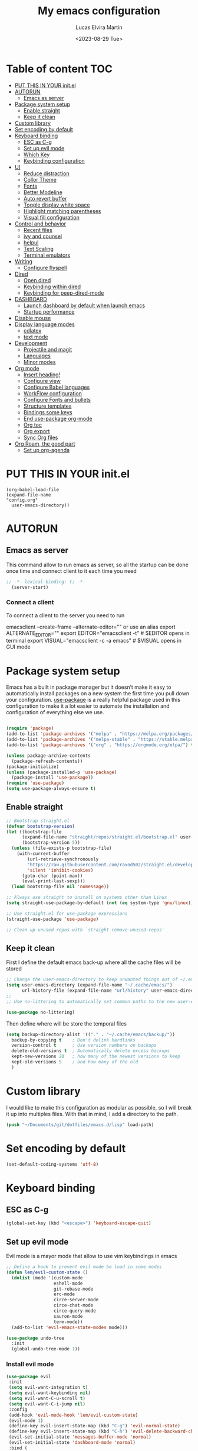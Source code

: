 #+TITLE: My emacs configuration
#+DATE:  <2023-08-29 Tue>
#+AUTHOR:  Lucas Elvira Martín

* Table of content                                                      :TOC:
- [[#put-this-in-your-initel][PUT THIS IN YOUR init.el]]
- [[#autorun][AUTORUN]]
  - [[#emacs-as-server][Emacs as server]]
- [[#package-system-setup][Package system setup]]
  - [[#enable-straight][Enable straight]]
  - [[#keep-it-clean][Keep it clean]]
- [[#custom-library][Custom library]]
- [[#set-encoding-by-default][Set encoding by default]]
- [[#keyboard-binding][Keyboard binding]]
  - [[#esc-as-c-g][ESC as C-g]]
  - [[#set-up-evil-mode][Set up evil mode]]
  - [[#which-key][Which Key]]
  - [[#keybinding-configuration][Keybinding configuration]]
- [[#ui][UI]]
  - [[#reduce-distraction][Reduce distraction]]
  - [[#collor-theme][Collor Theme]]
  - [[#fonts][Fonts]]
  - [[#better-modeline][Better Modeline]]
  - [[#auto-revert-buffer][Auto revert buffer]]
  - [[#toggle-display-white-space][Toggle display white space]]
  - [[#highlight-matching-parentheses][Highlight matching parentheses]]
  - [[#visual-fill-configuration][Visual fill configuration]]
- [[#control-and-behavior][Control and behavior]]
  - [[#recent-files][Recent files]]
  - [[#ivy-and-counsel][ivy and counsel]]
  - [[#helpul][helpul]]
  - [[#text-scaling][Text Scaling]]
  - [[#terminal-emulators][Terminal emulators]]
-  [[#writing][Writing]]
  - [[#configure-flyspell][Configure flyspell]]
- [[#dired][Dired]]
  - [[#open-dired][Open dired]]
  - [[#keybinding-within-dired][Keybinding within dired]]
  - [[#keybinding-for-peep-dired-mode][Keybinding for peep-dired-mode]]
- [[#dashboard][DASHBOARD]]
  - [[#launch-dashboard-by-default-when-launch-emacs][Launch dashboard by default when launch emacs]]
  - [[#startup-performance][Startup performance]]
- [[#disable-mouse][Disable mouse]]
- [[#display-language-modes][Display language modes]]
  - [[#cdlatex][cdlatex]]
  - [[#text-mode][text mode]]
- [[#development][Development]]
  - [[#projectile-and-magit][Projectile and magit]]
  - [[#languages][Languages]]
  - [[#minor-modes][Minor modes]]
- [[#org-mode][Org mode]]
  - [[#insert-heading][Insert heading!]]
  - [[#configure-view][Configure view]]
  - [[#configure-babel-languages][Configure Babel languages]]
  - [[#workflow-configuration][WorkFlow configuration]]
  - [[#configure-fonts-and-bullets][Configure Fonts and bullets]]
  - [[#structure-templates][Structure templates]]
  - [[#bindings-some-keys][Bindings some keys]]
  - [[#end-use-package-org-mode][End use-package org-mode]]
  - [[#org-toc][Org toc]]
  - [[#org-export][Org export]]
  - [[#sync-org-files][Sync Org files]]
- [[#org-roam-the-good-part][Org Roam, the good part]]
  - [[#set-up-org-agenda][Set up org-agenda]]

* PUT THIS IN YOUR init.el

#+begin_example
(org-babel-load-file
(expand-file-name
"config.org"
  user-emacs-directory))
#+end_example

* AUTORUN
** Emacs as server

This command allow to run emacs as server, so all the startup can be done once
time and connect client to it each time you need
#+begin_src emacs-lisp
;; -*- lexical-binding: t; -*-
  (server-start)
#+end_src
*** Connect a client
To connect a client to the server you need to run

#+begin_example shell
emacsclient --create-frame --alternate-editor=""
 or use an alias
export ALTERNATE_EDITOR=""
export EDITOR="emacsclient -t"                  # $EDITOR opens in terminal
export VISUAL="emacsclient -c -a emacs"         # $VISUAL opens in GUI mode
#+end_example


* Package system setup

Emacs has a built in package manager but it doesn’t make it easy to automatically install packages
on a new system the first time you pull down your configuration. [[https:github.com/jwiegley/use-package][use-package]] is a really helpful
package used in this configuration to make it a lot easier to automate the installation and
configuration of everything else we use.
#+begin_src emacs-lisp

(require 'package)
(add-to-list 'package-archives '("melpa" . "https://melpa.org/packages/") t)
(add-to-list 'package-archives '("melpa-stable" . "https://stable.melpa.org/packages/") t)
(add-to-list 'package-archives '("org" . "https://orgmode.org/elpa/") t)

(unless package-archive-contents
  (package-refresh-contents))
(package-initialize)
(unless (package-installed-p 'use-package)
  (package-install 'use-package))
(require 'use-package)
(setq use-package-always-ensure t)
#+end_src

** Enable straight

#+begin_src emacs-lisp 
;; Bootstrap straight.el
(defvar bootstrap-version)
(let ((bootstrap-file
      (expand-file-name "straight/repos/straight.el/bootstrap.el" user-emacs-directory))
      (bootstrap-version 5))
  (unless (file-exists-p bootstrap-file)
    (with-current-buffer
        (url-retrieve-synchronously
        "https://raw.githubusercontent.com/raxod502/straight.el/develop/install.el"
        'silent 'inhibit-cookies)
      (goto-char (point-max))
      (eval-print-last-sexp)))
  (load bootstrap-file nil 'nomessage))

;; Always use straight to install on systems other than Linux
(setq straight-use-package-by-default (not (eq system-type 'gnu/linux)))

;; Use straight.el for use-package expressions
(straight-use-package 'use-package)

;; Clean up unused repos with `straight-remove-unused-repos'
#+end_src

** Keep it clean
First I define the default emacs back-up where all the cache files will be
stored

#+begin_src emacs-lisp
;; Change the user-emacs-directory to keep unwanted things out of ~/.emacs.d
(setq user-emacs-directory (expand-file-name "~/.cache/emacs/")
      url-history-file (expand-file-name "url/history" user-emacs-directory))
;;
;; Use no-littering to automatically set common paths to the new user-emacs-directory

(use-package no-littering)
#+end_src

Then define where will be store the temporal files

#+begin_src emacs-lisp
(setq backup-directory-alist '(("." . "~/.cache/emacs/backup/"))
  backup-by-copying t    ; Don't delink hardlinks
  version-control t      ; Use version numbers on backups
  delete-old-versions t  ; Automatically delete excess backups
  kept-new-versions 20   ; how many of the newest versions to keep
  kept-old-versions 5    ; and how many of the old
  )
#+end_src


* Custom library

I would like to make this configuration as modular as possible, so I will break it up into multiples
files. With that in mind, I add a directory to the path.

#+begin_src emacs-lisp
(push "~/Documents/git/dotfiles/emacs.d/lisp" load-path)
#+end_src

* Set encoding by default
#+begin_src emacs-lisp
(set-default-coding-systems 'utf-8)
#+end_src



* Keyboard binding

** ESC as C-g

#+begin_src emacs-lisp
(global-set-key (kbd "<escape>") 'keyboard-escape-quit)
#+end_src

** Set up evil mode
Evil mode is a mayor mode that allow to use vim keybindings in emacs

#+begin_src emacs-lisp
;; Define a hook to prevent evil mode be load in some modes
(defun lem/evil-custom-state ()
  (dolist (mode '(custom-mode
                  eshell-mode
                  git-rebase-mode
                  erc-mode
                  circe-server-mode
                  circe-chat-mode
                  circe-query-mode
                  sauron-mode
                  term-mode))
  (add-to-list 'evil-emacs-state-modes mode)))

(use-package undo-tree
  :init
  (global-undo-tree-mode 1))
#+end_src

*** Install evil mode

#+begin_src emacs-lisp
(use-package evil
 :init
 (setq evil-want-integration t)
 (setq evil-want-keybinding nil)
 (setq evil-want-C-u-scroll t)
 (setq evil-want-C-i-jump nil)
 :config
 (add-hook 'evil-mode-hook 'lem/evil-custom-state)
 (evil-mode 1)
 (define-key evil-insert-state-map (kbd "C-g") 'evil-normal-state)
 (define-key evil-insert-state-map (kbd "C-h") 'evil-delete-backward-char-and-join)
 (evil-set-initial-state 'messages-buffer-mode 'normal)
 (evil-set-initial-state 'dashboard-mode 'normal)
 :bind (
 ; Disable arrows in insert mode and disable the mouse
   :map evil-insert-state-map
   ("<right>" . 'nope)
   ("<left>" . 'nope)
   ("<up>" . 'nope)
   ("<down>" . 'nope)
   ("<down-mouse-1>" . nil)
   ("<mouse-1>" . nil)
   ("<down-mouse-3>" . nil)
   ("<mouse-3>" . nil)
;   :map evil-normal-state-map
;   ("<down-mouse-1>" . nil)
;   ("<mouse-1>" . nil)
;   ("<down-mouse-3>" . nil)
;   ("<mouse-3>" . nil)
;   :map    evil-motion-state-map
;   ("<down-mouse-1>" . nil)
;   ("<mouse-1>" . nil)
;   ("<down-mouse-3>" . nil)
;   ("<mouse-3>" . nil)
   ))
#+end_src

*** Setup undo-tree

View the documentation: [[https://www.dr-qubit.org/undo-tree/undo-tree.txt][undo-tree]]

#+begin_src emacs-lisp
(define-key evil-normal-state-map (kbd "u") 'undo-tree-undo)
(define-key evil-normal-state-map (kbd "C-r") 'undo-tree-redo)
(setq undo-tree-auto-save-history nil)
#+end_src

*** Disable arrows keys

I don't like to use the arrows in insert mode, so I disable it. This has a
problem, because it disable the arrows also in terminal mode.

#+begin_src emacs-lisp
(defun rune/dont-arrow-me-bro ()
(interactive)
(message "Arrow keys are bad, you know?"))

;; Disable arrow keys in insert mode
(define-key evil-insert-state-map (kbd "<left>") 'rune/dont-arrow-me-bro)
(define-key evil-insert-state-map (kbd "<right>") 'rune/dont-arrow-me-bro)
(define-key evil-insert-state-map (kbd "<down>") 'rune/dont-arrow-me-bro)
(define-key evil-insert-state-map (kbd "<up>") 'rune/dont-arrow-me-bro)
#+end_src

*** Install evil-collection
Evil collection is a package that provide evil keybindings for a lot of modes

#+begin_src emacs-lisp
  (use-package evil-collection
   :after evil
   :config
   (evil-collection-init))


  (use-package evil-numbers
     :after evil
     :hook 'lem/evil-mode-number-hook)

  (define-key evil-normal-state-map (kbd "C-a +") 'evil-numbers/inc-at-pt)
  (define-key evil-normal-state-map (kbd "C-a -") 'evil-numbers/dec-at-pt)
  (define-key evil-normal-state-map (kbd "C-a g +") 'evil-numbers/inc-at-pt-incremental)
  (define-key  evil-normal-state-map (kbd "C-a g -") 'evil-numbers/dec-at-pt-incremental)

  (use-package evil-surround
   :ensure t
   :config
  (global-evil-surround-mode 1))

#+end_src


   
** Which Key
  
[[https://github.com/justbur/emacs-which-key][which-key]] is a useful UI panel that appears when you start pressing any key binding in Emacs to
offer you all possible completions for the prefix.  For example, if you press =C-c= (hold control
and press the letter =c=), a panel will appear at the bottom of the frame displaying all of the
bindings under that prefix and which command they run.  This is very useful for learning the
possible key bindings in the mode of your current buffer.

#+begin_src emacs-lisp
(use-package which-key
  :init (which-key-mode)
  :diminish which-key-mode
  :config
  (setq which-key-idle-delay 0.3))
#+end_src

** Keybinding configuration

This configuration uses [[https://evil.readthedocs.io/en/latest/index.html][evil-mode]] for a Vi-like modal editing experience.
[[https://github.com/noctuid/general.el][general.el]] is used for easy keybinding configuration that integrates well with
which-key.  [[https://github.com/emacs-evil/evil-collection][evil-collection]] is used to automatically configure various Emacs
modes with Vi-like keybindings for evil-mode.

  
#+begin_src emacs-lisp
(use-package general
  :config
  (general-evil-setup t)

  (general-create-definer lem/leader-key-def
    :keymaps '(normal insert visual emacs)
    :prefix "SPC"
    :global-prefix "C-SPC")

  (general-create-definer lem/ctrl-c-keys
    :prefix "C-c"))
#+end_src

* UI

This section configures basic UI settings that remove unneded elements to make Emacs look a lot more
minimal and modern.

** Reduce distraction

#+begin_src emacs-lisp
(setq inhibit-startup-message t)

  (scroll-bar-mode -1)        ; Disable visible scrollbar
  (tool-bar-mode -1)          ; Disable the toolbar
  (tooltip-mode -1)           ; Disable tooltips
  (set-fringe-mode 10)        ; Give some breathing room

  (menu-bar-mode -1)            ; Disable the menu bar

  ;; Set up the visible bell
  (setq visible-bell t)

#+end_src

Maximize window by default
#+begin_src emacs-lisp
(set-frame-parameter (selected-frame) 'fullscreen 'maximized)
(add-to-list 'default-frame-alist '(fullscreen . maximized))
#+end_src

Enable line numbers
#+begin_src emacs-lisp
;; set line numbers
   (column-number-mode)
   (global-display-line-numbers-mode t)

  ;; Disable line numbers for some modes
  (dolist (mode '(term-mode-hook
		  shell-mode-hook
		  eshell-mode-hook))
    (add-hook mode (lambda () (display-line-numbers-mode 0))))
#+end_src

Ignore warning messages when following symlinks

#+begin_src emacs-lisp
(setq vc-follow-symlinks t)
#+end_src

** Collor Theme

[[https://github.com/hlissner/emacs-doom-themes][doom-themes]] is a great set of themes with a lot of variety and support for many different Emacs
modes.  Taking a look at the [[https://github.com/hlissner/emacs-doom-themes/tree/screenshots][screenshots]] might help you decide which one you like best.  You can
also run =M-x counsel-load-theme= to choose between them easily.

#+begin_src emacs-lisp
(use-package spacegray-theme :defer t)
(use-package doom-themes
  :defer t
  :init (load-theme 'doom-dracula t))
#+end_src

** Fonts

#+begin_src emacs-lisp
  ;; Set the font
  (set-face-attribute 'default nil :font "Fira Code" :height 120)
  (set-face-attribute 'fixed-pitch nil :family "Fira Code" :height 1.0 :inherit 'default)
  (set-face-attribute 'variable-pitch nil :family "Noto Sans" :weight 'regular :inherit 'default)

(use-package fira-code-mode
  :custom (fira-code-mode-disabled-ligatures '("[]" "x"))  ; ligatures you don't want
  :hook prog-mode)  
#+end_src

** Better Modeline

[[https://github.com/seagle0128/doom-modeline][doom-modeline]] is a very attractive and rich (yet still minimal) mode line
configuration for Emacs.  The default configuration is quite good but you can
check out the [[https://github.com/seagle0128/doom-modeline#customize][configuration options]] for more things you can enable or disable.

*NOTE:* The first time you load your configuration on a new machine, you'll need
to run `M-x all-the-icons-install-fonts` so that mode line icons display
correctly.

#+begin_src emacs-lisp
    (setq display-time-format "%l:%M %p %b %y"
          display-time-default-load-average nil)
    ;; Dimish modeline clutter hides pesky minor modes 
    (use-package diminish)

    ;; All the icons
      (use-package all-the-icons)
     (use-package doom-modeline
       :init (doom-modeline-mode 1)
  ;    :custom-face
  ;    (mode-line ((t (:height 0.85))))
  ;    (mode-line-inactive ((t (:height 0.85))))
      :custom
      (doom-modeline-height 15)
  ;    (doom-modeline-bar-width 6)
  ;    (doom-modeline-lsp t)
  ;    (doom-modeline-github nil)
  ;    (doom-modeline-minor-modes t)
  ;    (doom-modeline-persp-name nil)
  ;    (doom-modeline-buffer-file-name-style 'truncate-except-project) 
  ;    (doom-modeline-major-mode-icon nil)
      )
#+end_src

** Auto revert buffer

#+begin_src emacs-lisp
;; Revert Dired and other buffers
(setq global-auto-revert-non-file-buffers t)

;; Revert buffers when the underlying file has changed
(global-auto-revert-mode 1)
#+end_src

** Toggle display white space

#+begin_src emacs-lisp
(lem/leader-key-def
  "t"  '(:ignore t :which-key "toggles")
  "tw" '(whitespace-mode :which-key "whitespace"))
#+end_src

** Highlight matching parentheses

#+begin_src emacs-lisp
(use-package paren
  :config
  (set-face-attribute 'show-paren-match-expression nil :background "#363e4a")
  (show-paren-mode 1))
#+end_src

** Visual fill configuration

#+begin_src emacs-lisp
  ;; Wrap the text in a custom column size
  (defun lucas/org-mode-visual-fill ()
    (setq visual-fill-column-width 100
          fill-column 80
          visual-fill-column-center-text t)
    (visual-fill-column-mode 1))

  (use-package visual-fill-column
  :defer t
    :hook (org-mode . lucas/org-mode-visual-fill))
#+end_src

* Control and behavior
		    
*** Evil mode

#+begin_src emacs-lisp
  (defun lem/custom-emacs-state () 
"Disable vim mode for some buffer types"
    (interactive)
    (dolist (p '((minibuffer-inactive-mode . emacs)
               (calendar-mode . emacs)
               (term-mode . emacs)
               (w3m-mode . emacs)
               (eshell-mode . emacs)
               (shell-mode . emacs)
               ;;(message-mode . emacs)
               (compilation-mode . emacs)
               (speedbar-mode . emacs)
               (ivy-occur-mode . emacs)
               (ffip-file-mode . emacs)
               (ivy-occur-grep-mode . normal)
               ))
    (evil-set-initial-state (car p) (cdr p))))

  (lem/custom-emacs-state)
#+end_src

** Recent files

To use the recent file, we can create a keybinding which call the ~recentf-open-files~ function
#+begin_src emacs-lisp
  (lem/leader-key-def
  "f" '(:ignore t :which-key  "Files")
  "fr" '(counsel-recentf :which-key "Recent files"))
#+end_src

** ivy and counsel

ivy is a generic completion mechanism for Emacs. It is based on the idea of incremental narrowing:
the list of candidates is filtered as you type more characters. It is similar to ido-mode, but is
more powerful and flexible.

[[https://oremacs.com/swiper/][Ivy]] is an excellent completion framework for Emacs.  It provides a minimal yet powerful selection
menu that appears when you open files, switch buffers, and for many other tasks in Emacs.  Counsel
is a customized set of commands to replace `find-file` with `counsel-find-file`, etc which provide
useful commands for each of the default completion commands.

[[https://github.com/Yevgnen/ivy-rich][ivy-rich]] adds extra columns to a few of the Counsel commands to provide more information about each
item.

*** Counsel
Counsel need to be installed before ivy. Also, Counsel provides ivy and swipper
as dependencies, but I will install ivy manually

#+begin_src emacs-lisp
    (use-package counsel
      :bind (("C-M-j" . 'counsel-switch-buffer)
             :map minibuffer-local-map
             ("C-r" . 'counsel-minibuffer-history))
      :config
      (counsel-mode 1))
#+end_src


#+begin_src emacs-lisp
(use-package ivy
  :diminish
  :bind (("C-s" . swiper)
         :map ivy-minibuffer-map
         ("TAB" . ivy-alt-done)
         ("C-l" . ivy-alt-done)
         ("C-j" . ivy-next-line)
         ("C-k" . ivy-previous-line)
         :map ivy-switch-buffer-map
         ("C-k" . ivy-previous-line)
         ("C-l" . ivy-done)
         ("C-d" . ivy-switch-buffer-kill)
         :map ivy-reverse-i-search-map
         ("C-k" . ivy-previous-line)
         ("C-d" . ivy-reverse-i-search-kill))
  :config
  (ivy-mode 1))
#+end_src

This are some keybining for changes between buffers

*** Disable '^' of M-x

The following line removes the annoying ‘^’ in things like counsel-M-x and
other ivy/counsel prompts.  The default ‘^’ string means that if you type
something immediately after this string only completion candidates that begin
with what you typed are shown.  Most of the time, I’m searching for a command
without knowing what it begins with though.

#+begin_src emacs-lisp
(setq ivy-initial-inputs-alist nil)
#+end_src

*** Ivy Rich

Is an interface for Ivy that provides more information about the commands

#+begin_src emacs-lisp
  (use-package ivy-rich
    :init
    (ivy-rich-mode 1))
#+end_src
*** Install Smex

Smex is a package that makes M-x remember out history

#+begin_src emacs-lisp
(use-package smex)
(smex-initialize)
#+end_src

** helpul

[[https://github.com/Wilfred/helpful][Helpful]] adds a lot of very helpful (get it?) information to Emacs' =describe-= command buffers.  For
example, if you use =describe-function=, you will not only get the documentation about the function,
you will also see the source code of the function and where it gets used in other places in the
Emacs configuration.  It is very useful for figuring out how things work in Emacs.


#+begin_src emacs-lisp
(use-package helpful
  :custom
  (counsel-describe-function-function #'helpful-callable)
  (counsel-describe-variable-function #'helpful-variable)
  :bind
  ([remap describe-function] . counsel-describe-function)
  ([remap describe-command] . helpful-command)
  ([remap describe-variable] . counsel-describe-variable)
  ([remap describe-key] . helpful-key))
#+end_src

** Text Scaling

I use the default command to text scale:
- =C-x C-+=  text-scale-increate
- =C-x C--=  text-scale-decrease

** Terminal emulators
*** term-mode
#+begin_src emacs-lisp
  (use-package term
  :config
  ;;(setq explicit-zsh-args '())
  (setq term-prompt-regexp "^[^#$%>\n]*[#$%>] *"))

;; improve colors
  (use-package eterm-256color
  :hook (term-mode . eterm-256color-mode)) 
#+end_src
*** Shell-mode
Run a shell program on your computer. Does not operate as a terminal emulaor
- ~C-c C-p~ / ~C-c C-n~ Go back / forwards in the buffer's prompts
- ~M-p~ / ~M-n~ Go back / forward in the input history
- ~C-c C-u~ delete the current input string backwards up to the current cursor
- ~counsel-shell-history~ - A searchable history of commands typed into the shell

#+begin_src emacs-lisp
  (setq comint-output-filter-functions
        (remove 'ansi-color-process-output comint-output-filter-functions))

  (add-hook 'shell-mode-hook
            (lambda ()
              ;; Disable font-locking in this buffer to improve performance
              (font-lock-mode -1)
              ;; Prevent font-locking from being re-enabled in this buffer
              (make-local-variable 'font-lock-function)
              (setq font-lock-function (lambda (_) nil))
              (add-hook 'comint-preoutput-filter-functions 'xterm-color-filter nil t)))
#+end_src
*** Eshell-mode

#+begin_src emacs-lisp
(defun lem/configure-eshell ()
  ;; Save command history when commands are entered
  (add-hook 'eshell-pre-command-hook 'eshell-save-some-history)

  ;; Truncate buffer for performance
  (add-to-list 'eshell-output-filter-functions 'eshell-truncate-buffer)

  ;; Bind some useful keys for evil-mode
  (evil-define-key '(normal insert visual) eshell-mode-map (kbd "C-r") 'counsel-esh-history)
  (evil-define-key '(normal insert visual) eshell-mode-map (kbd "<home>") 'eshell-bol)
  (evil-normalize-keymaps)

  (setq eshell-history-size         10000
        eshell-buffer-maximum-lines 10000
        eshell-hist-ignoredups t
        eshell-scroll-to-bottom-on-input t))

(use-package eshell
  :hook (eshell-first-time-mode . lem/configure-eshell))
#+end_src

#+begin_src emacs-lisp
(use-package eshell-git-prompt

:config
(eshell-git-prompt-use-theme 'powerline))
#+end_src

#+begin_src emacs-lisp
(with-eval-after-load 'esh-opt
  (setq eshell-destroy-buffer-when-process-dies t)
  (setq eshell-visual-commands '("htop" "zsh" "vim")))
#+end_src

*  Writing
** Configure flyspell

Fly spell is a mode that allows you to see typing errors. By default it is disable, but can be
configure to be used on different kinds of situations.

#+begin_src emacs-lisp
  (use-package flyspell
      :config
      (setq ispell-program-name "hunspell"
            ispell-default-dictionary "en_US")
      :hook (text-mode . flyspell-mode)
      :bind (("M-<f7>" . flyspell-buffer)
             ("<f7>" . flyspell-word)
             ("C-;" . flyspell-auto-correct-previous-word)))
#+end_src
*** Toggle dictionaries

#+begin_src emacs-lisp
  (defun lem/switch-dictionary()
  (interactive)
  (let* ((dic ispell-current-dictionary)
     (change (if (string= dic "en_US") "es_ES" "en_US")))
    (ispell-change-dictionary change)
    (message "Dictionary switched from %s to %s" dic change)
    ))

  (global-set-key (kbd "<f8>")   'lem/switch-dictionary)
#+end_src
*** Install language tool

Language tool is a software that check both, grammar and spelling in different
languages.

**** Install the binary
#+begin_src shell
curl https://languagetool.org/download/LanguageTool-stable.zip -o /tmp/LanguageTool-stable.zip
unzip /tmp/LanguageTool-stable.zip -d ~/.local/lib/languageTool
#+end_src

#+RESULTS:

#+begin_src emacs-lisp
  (use-package langtool
    :config
    (setq langtool-language-tool-jar "~/.local/lib/languageTool/LanguageTool-6.2/languagetool-commandline.jar"
 langtool-default-language "en-US"
        ))
#+end_src

* Dired
** Open dired

| Command    | Description                     | KEYBINDING |
|------------+---------------------------------+------------|
| dired      | open dired                      | SPC d d    |
| dired-jump | open dired at current directory | SPC d j    |

** Keybinding within dired

| Command            | Description           | KEYBINDING |
| dired-view-file    | view files in dired   | SPC d v    |
| dired-up-directory | go up one dir         | h          |
| dired-find-file    | go down one directory | l          |

** Keybinding for peep-dired-mode

| Command              | Description    | KEYBINDING |
| peep-dired           | Toggle preview | SPC d p    |
| peep-dired-next-file | Next file      | n          |
| peep-dired-prev-file | Previous file  | p          |


#+begin_src emacs-lisp
       (use-package all-the-icons-dired)
       ;;(nvmap :states '(normal visual) :keymaps 'override :prefix "SPC" "d d" '(dired :which-key "Open dired") "d j" '(dired-jump :which-key "Dired jump to current") "d p" '(peep-dired :which-key "Peep-dired"))

       (use-package dired
         :ensure nil
         :defer 1
         :config
         (setq dired-listing-swithces "--group-directories-first"
               dired-omit-files "^\\.[^.].*"
               delete-by-moving-to-trash t)
         (autoload 'dired-omit-mode "dired-x")
         (add-hook 'dired-load-hook
                   (lambda ()
                     (interactive)
                   (dired-collapse)))
         (add-hook 'dired-mode-hook
                (lambda () (interactive)
                  (dired-omit-mode 1)
                  (dired-hide-details-mode 1)
                  (all-the-icons-dired-mode 1)))

       (use-package dired-single :defer t)
       (use-package dired-ranger :defer t)
       (use-package dired-collapse :defer t)
    (evil-collection-define-key 'normal 'dired-mode-map
        "h" 'dired-single-up-directory
        "H" 'dired-omit-mode
        "l" 'dired-single-buffer
        "y" 'dired-ranger-copy
        "X" 'dired-ranger-move
        "p" 'dired-ranger-paste))
  #+end_src

*** Open files Externally

#+begin_src emacs-lisp
  (use-package openwith
    :config
    (setq openwith-associations
          (list
           (list (openwith-make-extension-regexp '("pdf" )) "evince" '(file)))))
  (openwith-mode 1)

#+end_src


* DASHBOARD
Emacs Dashboard is an extensible startup screen showing you recent files, bookmarks, agenda items and an Emacs banner.

** Launch dashboard by default when launch emacs
#+begin_src emacs-lisp
(use-package all-the-icons)

  
(use-package dashboard
    :ensure t
    :init      ;; tweak dashboard config before loading it
    (setq dashboard-set-heading-icons t)
    (setq dashboard-set-file-icons t)
    (setq dashboard-banner-logo-title "Emacs Is More Than A Text Editor!")
    ;;(setq dashboard-startup-banner 'logo) ;; use standard emacs logo as banner
    ;;(setq dashboard-startup-banner "~/.emacs.d/emacs-dash.png")  ;; use custom image as banner
    (setq dashboard-center-content nil) ;; set to 't' for centered content
    (setq dashboard-icon-type 'all-the-icons)
    (setq dashboard-items '((recents . 5)
			    (agenda . 5 )
			    (bookmarks . 3)
			    (projects . 5)
			    (registers . 3)))
    :config
    (dashboard-setup-startup-hook)
    (dashboard-modify-heading-icons '((recents . "file-text")
				      (bookmarks . "book"))))
  ; ensure emacs open in dashboard
  (setq initial-buffer-choice (lambda () (get-buffer "*dashboard*")))
#+end_src
** Startup performance

Make startup faster by reducing the frequency of garbage collection and then use
a hook to measure Emacs startup time.

Also, turn on lexical-binding for the init file!

#+begin_src emacs-lisp
(use-package gcmh
:config
(gcmh-mode 1))
;; Setting garbage collection threshold
(setq gc-cons-threshold (* 50 1000 1000)
    gc-cons-percentage 0.6)
;; Profile emacs startup
(add-hook 'emacs-startup-hook
        (lambda ()
            (message "*** Emacs loaded in %s with %d garbage collections."
                    (format "%.2f seconds"
                            (float-time
                            (time-subtract after-init-time before-init-time)))
                    gcs-done)))

#+end_src
* Disable mouse

#+begin_src emacs-lisp
(dolist (k '([mouse-1] [down-mouse-1] [drag-mouse-1] [double-mouse-1] [triple-mouse-1]  
             [mouse-2] [down-mouse-2] [drag-mouse-2] [double-mouse-2] [triple-mouse-2]
             [mouse-3] [down-mouse-3] [drag-mouse-3] [double-mouse-3] [triple-mouse-3]
             [mouse-4] [down-mouse-4] [drag-mouse-4] [double-mouse-4] [triple-mouse-4]
             [mouse-5] [down-mouse-5] [drag-mouse-5] [double-mouse-5] [triple-mouse-5]))
  (global-unset-key k))

#+end_src

* Display language modes
** cdlatex

cdlatex is a package that allows to display inline math expressions in latex
with the cdlatex mode
#+begin_src emacs-lisp
(use-package cdlatex)
(add-hook 'org-mode-hook #'turn-on-org-cdlatex)
#+end_src

** text mode
#+begin_src emacs-lisp
  (defun lem/text-mode-setup ()
    "test hook"
    (variable-pitch-mode 1)
    (auto-fill-mode 1)
    (visual-line-mode 1)
    (visual-fill-column-mode 1)
    (setq evil-auto-indent nil))

  (add-hook 'tex-mode-hook 'lem/text-mode-setup)
#+end_src

**** Latex

Latex is a markup language bast used to write text without warning about the
format. One very important advantage of this language is that you could define
the style after write  the text and the resulting PDF will be the same,
independent the OS you are using. This not happen when you work with visual editors

***** Configure image and math preview

#+begin_src emacs-lisp
  (setq org-preview-latex-default-process 'dvisvgm)
    (setq org-preview-latex-process-alist
	  '((dvipng :programs
		    ("latex" "dvipng")
		    :description "dvi > png" :message "you need to install the programs: latex and dvipng." :image-input-type "dvi" :image-output-type "png" :image-size-adjust
		    (1.0 . 1.0)
		    :latex-compiler
		    ("latex -interaction nonstopmode -output-directory %o %f")
		    :image-converter
		    ("dvipng -D %D -T tight -bg Transparent -o %O %f"))
	    (dvisvgm :programs
		     ("latex" "dvisvgm")
		     :description "dvi > svg" :message "you need to install the programs: latex and dvisvgm." :image-input-type "dvi" :image-output-type "svg" :image-size-adjust
		     (1.7 . 1.5)
		     :latex-compiler
		     ("latex -interaction nonstopmode -output-directory %o %f")
		     :image-converter
		     ("dvisvgm %f -e -n -b min -c %S -o %O"))
	    (imagemagick :programs
			 ("latex" "convert")
			 :description "pdf > png" :message "you need to install the programs: latex and imagemagick." :image-input-type "pdf" :image-output-type "png" :image-size-adjust
			 (1.0 . 1.0)
			 :latex-compiler
		 ("pdflatex -interaction nonstopmode -output-directory %o %f")
			 :image-converter
			 ("convert -density %D -trim -antialias %f -quality 100 %O"))))
#+end_src

***** Configure custom class
Also you could include your own class. This will be address on the [[*Export to latex][Org  section]]

* Development
** Projectile and magit
*** Projectile

#+begin_src emacs-lisp
  (use-package projectile
  :diminish projectile-mode
  :config (projectile-mode)
  :bind-keymap
  ("C-c p" . projectile-command-map)
  :init
;  (when (file-directory-p "~/Documents/git")
;    (setq projectile-project-search-path '("~/Documents/git")))
  (setq projectile-switch-project-action #'projectile-dired))
#+end_src
**** Counsel-projectile
[[https://github.com/ericdanan/counsel-projectile][counsel-projectile]] on github

#+begin_src emacs-lisp
  (use-package counsel-projectile
  :after projectile
  :config (counsel-projectile-mode 1))
#+end_src
**** Key binding for projectile
#+begin_src emacs-lisp
    (lem/leader-key-def
  "p"  '(:ignore t :which-key "Projectile")
  "pf" '(projectile-find-file :which-key "Projectile find file")
  "ps" '(projectile-switch-project :which-key "Projectile switch project")
  "pF" '(counsel-rg :which-key "Rip grep")
  "pc" '(projectile-compile-project :which-key "Compile Project")
  "pd" '(projectile-dired :which-key "Projectile dired"))


#+end_src
*** Magit
#+begin_src emacs-lisp
(use-package magit
:commands (magit-status magit-get-current-branch)
:custom
(magit-display-buffer-function #'magit-display-buffer-same-window-except-diff-v1))
#+end_src
**** Magit TODOs
This extension display all the comments with the word TODO inside the project
#+begin_src emacs-lisp
  (use-package magit-todos
  :defer t)
#+end_src
** Languages
*** LSP (Language server protocol)
#+begin_src emacs-lisp
  (use-package lsp-mode
    :commands lsp
    :hook (prog-mode-hook . lsp)
    :bind (:map lsp-mode-map
                ("TAB" . completion-at-point))
  :custom (lsp-headerline-breadcrub-enable t))

  (lem/leader-key-def
   "l"  '(:ignore t :which-key "lsp")
   "ld" 'xref-find-definitions
   "lr" 'xref-find-references
   "ln" 'lsp-ui-find-next-reference
   "lp" 'lsp-ui-find-prev-reference
   "ls" 'counsel-imenu
   "le" 'lsp-ui-flycheck-list
   "lS" 'lsp-ui-sideline-mode
   "lX" 'lsp-execute-code-action)

  (use-package lsp-ui
    :config
    (setq lsp-ui-sideline-enable t)
    (setq lsp-ui-sideline-show-hover t)
    (setq lsp-ui-doc-position 'bottom))

  (use-package lsp-ivy :commands lsp-ivy-workspace-symbol)
  (use-package lsp-treemacs :commands lsp-ivy-treemacs-errors-list)
#+end_src
**** lsp-treemacs

Provides an even nicer UI on top of lsp-mode using Treemacs

- ~lsp-treemacs-symbols~ - Show a tree view of the symbols in the current file
- ~lsp-treemacs-references~ - Show a tree view for the references of the symbol under the cursor
- ~lsp-treemacs-error-list~ - Show a tree view for the diagnostic messages in the project

  #+begin_src emacs-lisp
        (use-package lsp-treemacs
          :after lsp)

    ; Quicker symbol search with lsp-ivy
    (use-package lsp-ivy)
  #+end_src
**** Debug adapter
#+begin_src emacs-lisp

;;(use-package dap-mode
;;  :straight t
;;  :custom
;;  (lsp-enable-dap-auto-configure nil)
;;  :config
;;  (dap-ui-mode 1)
;;  (dap-tooltip-mode 1)
;;  (require 'dap-node)
;;  (dap-node-setup))
;;
#+end_src


**** Completion system
*****  Better completion options with company-mode

Company is a Modular text completion framework for emacs

#+begin_src emacs-lisp
  (use-package company
  :after lsp-mode
  :hook (prog-mode . company-mode)
  :bind (:map company-active-map
              ("<tab>" . company-complete-selection))
  (:map lsp-mode-map
        ("<tab>" . company-indent-or-complete-common))
  :custom
  (company-minimum-prefix-length 1)
  (company-idle-delay 0.0))

  (use-package company-box
    :hook (company-mode . company-box-mode))
#+end_src
***** Vertico
#+begin_src emacs-lisp
  (use-package vertigo
    :bind (:map vertigo-map
                ("C-j" . vertico-next)
                ("C-k" . vertico-previous)
                ("C-f" . vertico-exit))
    :custom
    (vertico-cycle t)
    :custom-face
    (vertico-current ((t (:background "#3a3f5a"))))
    :init
    (vertico-mode))
#+end_src
***** Orderless

Orderless improves candidate filtering create pattern by words separate with
spaces and display any command which has the same words in any order

#+begin_src emacs-lisp
(use-package orderless
  :ensure t
  :custom
  (completion-styles '(orderless basic))
  (completion-category-overrides '((file (styles basic partial-completion)))))
#+end_src
***** Completion annotations
#+begin_src emacs-lisp
  (use-package marginalia
    :after vertico
    :custom
    (marginalia-annotators '(marginalia-annotators-heavy marginalia-annotators-light nil))
    :init
    (marginalia-mode))
#+end_src
***** Completion action
#+begin_src emacs-lisp
(use-package embark
  :bind (("C-S-a" . embark-act)
         :map minibuffer-local-map
         ("C-d" . embark-act))
  :config

  ;; Show Embark actions via which-key
  (setq embark-action-indicator
        (lambda (map)
          (which-key--show-keymap "Embark" map nil nil 'no-paging)
          #'which-key--hide-popup-ignore-command)
        embark-become-indicator embark-action-indicator))

(use-package embark-consult
  :after embark)
#+end_src
***** Snippets

#+begin_src emacs-lisp
    (use-package yasnippet
      :hook (prog-mode . yas-minor-mode)
      :config
      (yas-reload-all)
      (yas-global-mode 1))

;;  (use-package yasnippet-snippeets)
#+end_src
**** TypeScript and JavaScript

Configure both languages as equals
#+begin_src emacs-lisp :tangle no

(use-package typescript-mode
  :mode "\\.ts\\'"
  :config
  (setq typescript-indent-level 4))

(defun lem/set-js-indentation ()
  (setq js-indent-level 4)
  (setq evil-shift-width js-indent-level)
  (setq-default tab-width 4))

(use-package js2-mode
  :mode "\\.jsx?\\'"
  :config
  ;; Use js2-mode for Node scripts
  (add-to-list 'magic-mode-alist '("#!/usr/bin/env node" . js2-mode))

  ;; Don't use built-in syntax checking
  (setq js2-mode-show-strict-warnings t)

  ;; Set up proper indentation in JavaScript and JSON files
  (add-hook 'js2-mode-hook #'lem/set-js-indentation))


(use-package prettier-js
  :config
  (setq prettier-js-show-errors t))
#+end_src

**** HTML
#+begin_src emacs-lisp
    (use-package web-mode
      :mode "(\\.\\(html?\\|ejs\\|tsx\\|jsx\\|css\\)\\'"
      :config
      (setq-default web-mode-code-indent-offset 2)
      (setq-default web-mode-markup-indent-offset 2)
      (setq-default web-mode-attribute-indent-offset 2))

    (defun lem/web-hook ()
      "Hook for web mode"
      (setq web-mode-markup-indent-offset 2
            web-mode-css-indent-offset 2
            web-mode-code-indent-offset 4))
    (add-hook 'web-mode-hook  'lem/web-hook)
#+end_src

***** Emmet

#+begin_src emacs-lisp
  (use-package emmet-mode
    :mode "(\\.\\(html?\\|css\\)\\'")
#+end_src
** Minor modes
#+begin_src emacs-lisp
  (use-package rainbow-delimiters
  :hook (prog-mode . rainbow-delimiters-mode))
#+end_src

* Org mode
The main reason why I changes to emacs

 - To toggle the view of the outlines use ~S+tab~
 - Move a line up or down: ~meta+up/down~
 - [X] Change a list to checklist

** Insert heading!
 - ~Ctrl+c Ctr+t~ to toggle TODO state
 - You can change the state with Shift+left/rigth
** Configure view

#+begin_src emacs-lisp

  (defun lem/org-mode-setup ()
        (org-indent-mode)
        (variable-pitch-mode 1)
        (auto-fill-mode 1)
        (visual-line-mode 1)
        (setq evil-auto-indent nil)
        (diminish org-indent-mode))

  (defun lucas/org-font-setup ()
        ;; Replace list hyphen with dot
    (font-lock-add-keywords 'org-mode
                            '(("^ *\\([-]\\) "
                               (0 (prog1 () (compose-region (match-beginning 1) (match-end 1) "•")))))))

  (use-package org
    :defer t
    :hook (org-mode . lem/org-mode-setup)
    :config
    (setq org-ellipsis " ▾"
          org-hide-emphasis-markers nil
          org-src-fontify-natively t
          org-fontify-quote-and-verse-blocks t
          org-src-tab-acts-natively t
          org-edit-src-content-indentation 2
          org-hide-block-startup nil
          org-src-preserve-indentation nil
          org-cycle-separator-lines 2)
    (setq org-modules
          '(org-crypt
            org-habit
            org-journal))


    (setq org-refile-targets '((nil :maxlevel . 2)
                               (org-agenda-files :maxlevel . 1)))
    (setq org-outline-path-complete-in-steps nil)
    (setq org-refile-use-outline-path t)

#+end_src
** Configure Babel languages

To execute or export code in org-mode code blocks, you’ll need to set up org-babel-load-languages
for each language you’d like to use. [[https:orgmode.org/worg/org-contrib/babel/languages/index.html][This page]] documents all of the languages that you can use with
org-babel.

#+begin_src emacs-lisp
     
(org-babel-do-load-languages
 'org-babel-load-languages
 '((emacs-lisp . t)
   (python . t)
   (js . t)
   (shell . t)
  ))

(push '("conf-unix" . conf-unix) org-src-lang-modes)
(org-babel-do-load-languages 'org-babel-load-languages org-babel-load-languages)
#+end_src  

** WorkFlow configuration
The configuration file of this section was moved to
[[file:~/Documents/git/dotfiles/emacs.d/org-workflow.org][org-workflow.org]].

#+begin_src emacs-lisp
    ;; first tangle the content
  (unless (file-directory-p  "~/Documents/git/dotfiles/emacs.d/lisp")
    (make-directory "~/Documents/git/dotfiles/emacs.d/lisp"))

  (org-babel-tangle-file "~/Documents/git//dotfiles/emacs.d/org-workflow.org")
  (require 'org-workflow)
  (setq org-habits-show-all-today t
        org-habit-show-habits-only-for-today nil)
#+end_src

** Configure Fonts and bullets

#+begin_src emacs-lisp

    (use-package org-bullets
      :after org
      :hook (org-mode . org-bullets-mode)
      :custom
      (org-bullets-bullet-list '("◉" "○" "●" "○" "●" "○" "●")))

    ;; Set faces for heading levels
    (dolist (face '((org-level-1 . 3.0)
                    (org-level-2 . 2.5)
                    (org-level-3 . 2.0)
                    (org-level-4 . 1.75)
                    (org-level-5 . 1.5)
                    (org-level-6 . 1.25)
                    (org-level-7 . 1.1)
                    (org-level-8 . 1.1))))

   (require 'org-indent)

  (set-face-attribute 'org-block nil :foreground nil :inherit 'fixed-pitch)
  (set-face-attribute 'org-table nil  :inherit 'fixed-pitch)
  (set-face-attribute 'org-formula nil  :inherit 'fixed-pitch)
  (set-face-attribute 'org-code nil   :inherit '(shadow fixed-pitch))
  (set-face-attribute 'org-indent nil :inherit '(org-hide fixed-pitch))
  (set-face-attribute 'org-verbatim nil :inherit '(shadow fixed-pitch))
  (set-face-attribute 'org-special-keyword nil :inherit '(font-lock-comment-face fixed-pitch))
  (set-face-attribute 'org-meta-line nil :inherit '(font-lock-comment-face fixed-pitch))
  (set-face-attribute 'org-checkbox nil :inherit 'fixed-pitch)

  ;; Get rid of the background on column views
  (set-face-attribute 'org-column nil :background nil)
  (set-face-attribute 'org-column-title nil :background nil)
#+end_src

** Structure templates

Org Mode's [[https://orgmode.org/manual/Structure-Templates.html][structure templates]] feature enables you to quickly insert code blocks into your Org files
in combination with =org-tempo= by typing =<= followed by the template name like =el= or =py= and
then press =TAB=.  For example, to insert an empty =emacs-lisp= block below, you can type =<el= and
press =TAB= to expand into such a block. 

You can add more =src= block templates below by copying one of the lines and
changing the two strings at the end, the first to be the template name and the
second to contain the name of the language [[https://orgmode.org/worg/org-contrib/babel/languages.html][as it is known by Org Babel]].

#+begin_src emacs-lisp

  ;; This is needed as of Org 9.2
  (require 'org-tempo)

  (add-to-list 'org-structure-template-alist '("sh" . "src shell"))
  (add-to-list 'org-structure-template-alist '("el" . "src emacs-lisp"))
  (add-to-list 'org-structure-template-alist '("py" . "src python"))
  (add-to-list 'org-structure-template-alist '("js" . "src python"))
  (add-to-list 'org-structure-template-alist '("ex" . "export"))
#+end_src


** Bindings some keys

#+begin_src emacs-lisp
  (lem/ctrl-c-keys
   "o" '(:ignore t :which-key "org mode")
   "oa" '(org-agenda :which-key "Status")
   "ot" '(org-todo-list :which-key "Show TODOs")
   "oc" '(org-capture t :which-key "Capture"))

#+end_src
** End use-package org-mode

#+begin_src emacs-lisp
  )
#+end_src

** Org toc

#+begin_src emacs-lisp
  (use-package toc-org
  :hook (org-mode . toc-org-mode))
#+end_src

** Org export

Org allows you to export the file to different formats. This section install
some needed packages

#+begin_src emacs-lisp
(use-package htmlize) ; export code blocks with syntax highlighting
(use-package ox-man ; export backend for manpages
  :ensure nil)
(use-package ox-gfm) ; export backend for github flavored markdown
#+end_src

*** Export to latex
#+begin_src emacs-lisp

  (eval-after-load "ox-latex"

    ;; update the list of LaTeX classes and associated header (encoding, etc.)
    ;; and structure
    '(add-to-list 'org-latex-classes
                  `("beamer"
                    ,(concat "\\documentclass[presentation]{beamer}\n"
                             "[DEFAULT-PACKAGES]"
                             "[PACKAGES]"
                             "[EXTRA]\n")
                    ("\\section{%s}" . "\\section*{%s}")
                    ("\\subsection{%s}" . "\\subsection*{%s}")
                    ("\\subsubsection{%s}" . "\\subsubsection*{%s}"))))
  (setq org-latex-listings t)
#+end_src

***  Create presentations

To create presentation there is a program called org-tree-slide
#+begin_src emacs-lisp

(use-package hide-mode-line)

(defun lem/presentation-setup ()
  ;; Hide the mode line
  (hide-mode-line-mode 1)
  ;; Display images inline
  (org-display-inline-images) ;; Can also use org-startup-with-inline-images

  ;; Scale the text.  The next line is for basic scaling:
  (setq text-scale-mode-amount 3)
  (text-scale-mode 1))

  ;; This option is more advanced, allows you to scale other faces too
  ;; (setq-local face-remapping-alist '((default (:height 2.0) variable-pitch)
  ;;                                    (org-verbatim (:height 1.75) org-verbatim)
  ;;                                    (org-block (:height 1.25) org-block))))

(defun lem/presentation-end ()
  ;; Show the mode line again
  (hide-mode-line-mode 0)

  ;; Turn off text scale mode (or use the next line if you didn't use text-scale-mode)
  ;; (text-scale-mode 0))

  ;; If you use face-remapping-alist, this clears the scaling:
  (setq-local face-remapping-alist '((default variable-pitch default))))

(use-package org-tree-slide
  :hook ((org-tree-slide-play . lem/presentation-setup)
         (org-tree-slide-stop . lem/presentation-end))
  :custom
  (org-tree-slide-slide-in-effect t)
  (org-tree-slide-activate-message "Presentation started!")
  (org-tree-slide-deactivate-message "Presentation finished!")
  (org-tree-slide-header t)
  (org-tree-slide-breadcrumbs " > ")
  (org-image-actual-width nil))

#+end_src

#+begin_src emacs-lisp
(use-package org-ref)
(setq bibtex-completion-bibliography (mapcar (lambda (file) (concat "/home/lucas/Documents/Org/" file)) '("My library.bib" "TFM_LUCAS.bib")))
#+end_src


*** Publish projects

Org publish allows you to convert your org file into html, pdf, markdown and other formats.

#+begin_src emacs-lisp
  (use-package simple-httpd
    :ensure t)
  (use-package htmlize)
#+end_src

** Sync Org files

I have a script which try to keep sync with a repository on [[https://codeberg.org/luelvira/Org][codeberg]]. This repo
contains the org files only, and it is named sync

#+begin_src emacs-lisp
    (defun lem/sync (path)
      (shell-command-to-string (format "/home/lucas/.local/bin/sync.sh %s" path)))

    (defun lem/sync-org ()
    "Sync the Org foler with an external script"
    (interactive)
    (lem/sync "~/Documents/Org"))

    (defun lem/sync-conf ()
    "Sync the config foler with an external script"
  (interactive)
  (lem/sync "~/Documents/git/dotfiles"))


    ;; (add-hook 'after-save-hook 'lem/sync) Use as hook generate a lot of commits
#+end_src
* Org Roam, the good part

Org-roam is a tool for networked thought. It reproduces some of the Roam Research's key features
within Org-mode

*** Instalation
The instalation process use the melpa or melpa stable package manager from emacs. 

#+begin_src emacs-lisp
  (use-package org-roam
     :ensure t
     :demand t
     :init
     (setq org-roam-v2-ack t)
     :custom
     (org-roam-directory (file-truename "~/Documents/Org/roam"))
     (org-roam-completion-everywhere t)
     (org-roam-dailies-capture-templates
      '(("d" "default" entry "* %<%I:%M %p>: %?"
         :if-new (file+head "%<%Y-%m-%d>.org" "#+title: %<%Y-%m-%d>\n"))))
     :bind (("C-c n l" . org-roam-buffer-togle)
            ("C-c n f" . org-roam-node-find)
            ("C-c n i" . org-roam-node-insert)
            :map org-mode-map
            ("C-M-i" . completion-at-point)
            :map org-roam-dailies-map
            ("Y" . org-roam-dailies-capture-yesterday)
            ("T" . org-roam-dailies-capture-tomorrow))
  :bind-keymap
  ("C-c n d" . org-roam-dailies-map)
  :config
  (require 'org-roam-dailies) ;; Ensure the keymap is available
  (org-roam-db-autosync-mode))

#+end_src

Some dependencies are:
- dash
- f
- s
- org
- emacsql
- emacsql-sqlite
- magit-section

*** Org roam capture
#+begin_src emacs-lisp
  (setq org-roam-capture-templates
        '(("d" "default" plain "%?"
           :if-new (file+head "%<%Y%m%d%H%M%S>-${slug}.org" "#+title: ${title}\n#+date: %U\n#+author: %n\n")
           :unnarrowed t)
          ("p" "project" plain "* Goals\n\n%?\n\n* Tasks\n\n** TODO Add initial tasks\n\n* Dates\n\n"
           :if-new (file+head "%<%Y%m%d%H%M%S>-${slug}.org" "#+title: ${title}\n#+category: ${title}\n#+filetags: Project")
  :unnarrowed t)
          ))


#+end_src
  
*** Setting up Org-roam

Org-roam’s capabilities stem from its aggressive caching: it crawls all files within
org-roam-directory, and maintains a cache of all links and nodes.

#+begin_src emacs-lisp
; (setq org-roam-directory (file-truename "~/Documents/Org/roam")) ;; This setting was moved to the package instalation because, there are modules that need it before they are loaded
#+end_src

Autosync mode allows to keep track and cache all changes to maintain cache consistency. Also this
In this vault, these notes are so related to
[[AREA|area]]/[[PROJECTS|project]] so can be omitted.configuration parameter was moved to the package declaration

#+begin_src emacs-lisp
; (org-roam-db-autosync-mode) 
#+end_src

If you're using a vertical completion framework, such as Ivy, Org-roam supports the generation of an
aligned, tabular completion interface. For example, to include a column for tags, one can set
org-roam-node-display-template as such:

#+begin_src emacs-lisp
(setq org-roam-node-display-template
      (concat "${title:*} "
              (propertize "${tags:10}" 'face 'org-tag)))
#+end_src

*** What to cache

One can exclude some nodes, for example, to exclude all the headlines with the ATTACH tag

#+begin_src emacs-lisp
(setq org-roam-db-node-include-function
      (lambda ()
        (not (member "ATTACH" (org-get-tags)))))
#+end_src

*** Add some vars

#+begin_src emacs-lisp
  (setq user-full-name "Lucas Elvira Martín"
        user-mail-address "lucaselvira96@gmail.com")

#+end_src

*** Org roam ui

This package create a website with D3.JS displays the org roam system in a graph-view like obsidian does.
#+begin_src emacs-lisp
(use-package org-roam-ui)
#+end_src

*** Workflow configuration for zettelkasten methodology
The content of this file was moved to [[file:org-zettelkasten.org][org-zettelkasten.org]]

#+begin_src emacs-lisp
  (org-babel-tangle-file "~/Documents/git/dotfiles/emacs.d/org-zettelkasten.org")
  (require 'org-zettel)
#+end_src

** Set up org-agenda

Refill is the ability to move some text to other file when some action happen or
event is trigger.  On the following section, we go to setup some triggers for
the agenda mode. This allows as to archive the task that are done.

#+begin_src emacs-lisp
;;Save Org buffers after refiling!
;; (advice-add 'org-refile :after 'org-save-all-org-buffers)

;;  (defun my/org-roam-copy-todo-to-today ()
;;   (interactive)
;;   (let ((org-refile-keep t) ;; Set this to nil to delete the original!
;;         (org-roam-dailies-capture-templates
;;          '(("t" "tasks" entry "%?"
;;              :if-new (file+head+olp "%<%Y-%m-%d>.org" "#+title: %<%Y-%m-%d>\n" ("Tasks")))))
;;         (org-after-refile-insert-hook #'save-buffer)
;;         today-file
;;         pos)
;;    (save-window-excursion
;;     (org-roam-dailies-capture-templates (current-time) t)
;;     (setq today-file (buffer-file-name))
;;     (setq pos (point)))
;;
;;    ;; Only refile if the target file is different than the current file
;;    (unless (equal (file-truename today-file)
;;             (file-truename (buffer-file-name)))
;;     (org-refile nil nil (list "Tasks" today-file nil pos)))))
;;
;;
;;  (save-window-excursion
;;   (org-roam-dailies-capture-templates (current-time) t)
;;   (setq today-file (buffer-file-name))
;;   (setq pos (point)))
;;
;;  (add-to-list 'org-after-todo-state-change-hook
;;   (lambda ()
;;    (when (equal org-state "DONE")
;;     (my/org-roam-copy-todo-to-today))))
;;
;;  (setq org-archive-location (concat org-directory "/Archive.org::datetree/** From %s"))
#+end_src

*** Org habit

#+begin_src emacs-lisp
 (require 'org-habit)
  (add-to-list 'org-modules 'org-habit)
  (setq org-habit-graph-column 60)
#+end_src

The habits are task with a repeat periods. You can see the task into the agenda-dashboard and remember you to do and what times you skip it.


*** Org roam configuration hacks


#+begin_src emacs-lisp
      (defun my/org-roam-filter-by-tag (tag-name)
        (lambda (node)
          (member tag-name (org-roam-node-tags node))))


      (defun my/org-roam-list-notes-by-tag (tag-name)
          (mapcar #'org-roam-node-file
                  (seq-filter
                   (my/org-roam-filter-by-tag tag-name)
                   (org-roam-node-list))))

      (defun my/org-roam-refresh-agenda-list ()
              (interactive)
              (setq org-agenda-files (delete-dups (append org-agenda-files (my/org-roam-list-notes-by-tag "Project")))))

              ;; Build the agenda list the first time for the session

            (defun my/org-roam-project-finalize-hook ()
                "Adds the captured project file to `org-agenda-files' if the
              capture was not aborted."
                ;; Remove the hook since it was added temporarily
                (remove-hook 'org-capture-after-finalize-hook #'my/org-roam-project-finalize-hook)

                ;; Add project file to the agenda list if the capture was confirmed
                (unless org-note-abort
                  (with-current-buffer (org-capture-get :buffer)
                    (add-to-list 'org-agenda-files (buffer-file-name)))))

          (defun my/org-roam-find-project ()
              (interactive)
              ;; Add the project file to the agenda after capture is finished
              (add-hook 'org-capture-after-finalize-hook #'my/org-roam-project-finalize-hook)

            ;; Select a project file to open, creating it if necessary
              (org-roam-node-find
             nil
             nil
             (lambda (node)
              (member "Project" (org-roam-node-tags node)))))

      (defun my/org-roam-capture-inbox ()
        (interactive)
        (org-roam-capture- :node (org-roam-node-create)
                           :templates '(("i" "inbox" plain "* %?"
                                         :if-new (file+head "Inbox.org" "#+title: Inbox\n")))))
    (defun my/org-roam-capture-task ()
      (interactive)
      ;; Capture the new task, creating the project file if necessary
      (org-roam-capture- :node (org-roam-node-read
                                nil
                                (my/org-roam-filter-by-tag "Project"))
                         :templates '(
                                      ("p" "project" plain "** TODO %?"
                                       :if-new (file+head+olp "%<%Y%m%d%H%M%S>-${slug}.org"
                                                              "#+title: ${title}\n#+category: ${title}\n#+filetags: Project"
                                                              ("Tasks")))
                                      ("s" "start now" entry "** TODO %?"
                                       :if-new (file+head+olp "%<%Y%m%d%H%M%S>-${slug}.org"
                                                              "#+title: ${title}\n#+category: ${title}\n#+filetags: Project"
                                                              ("Tasks"))
                                       :clock-in :clock-resume)
                                      )))

    (defun lem/org-roam-capture-meeting ()
      (interactive)
      (org-roam-capture- :node (org-roam-node-read
                               nil
                               (my/org-roam-filter-by-tag "Project"))
                         :templates '(("m" "Meeting" plain "** %<%Y-%m-%d %H:%M>\n%?"
                                       :if-new (file+head+olp "%<%Y%m%d%H%M%S>-${slug}.org"
                                                                  "#+title: ${title}\n#+category:${title}\n#+filetags: Project"
                                                                  ("Meetings"))
                                       :clock-in :clock-resume
                                       :empty-lines: 1))))
#+end_src
